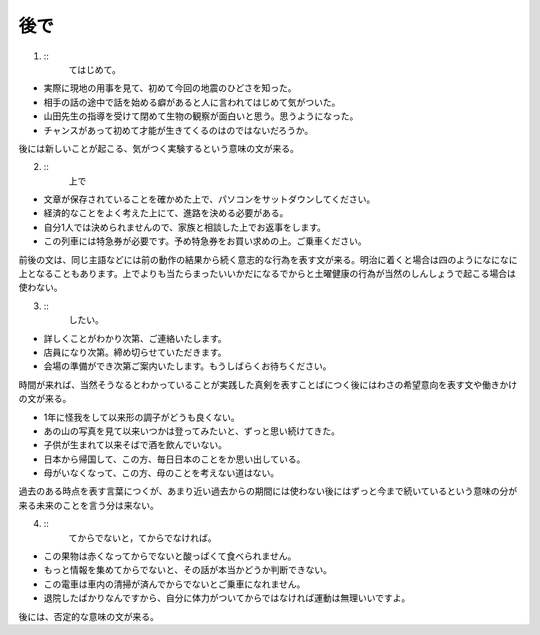 
後で
----------

1. ::
    てはじめて。

- 実際に現地の用事を見て、初めて今回の地震のひどさを知った。
- 相手の話の途中で話を始める癖があると人に言われてはじめて気がついた。
- 山田先生の指導を受けて閉めて生物の観察が面白いと思う。思うようになった。
- チャンスがあって初めて才能が生きてくるのはのではないだろうか。
後には新しいことが起こる、気がつく実験するという意味の文が来る。

2. ::
    上で

- 文章が保存されていることを確かめた上で、パソコンをサットダウンしてください。
- 経済的なことをよく考えた上にて、進路を決める必要がある。
- 自分1人では決められませんので、家族と相談した上でお返事をします。
- この列車には特急券が必要です。予め特急券をお買い求めの上。ご乗車ください。
前後の文は、同じ主語などには前の動作の結果から続く意志的な行為を表す文が来る。明治に着くと場合は四のようになになに上となることもあります。上でよりも当たらまったいいかだになるでからと土曜健康の行為が当然のしんしょうで起こる場合は使わない。


3. ::
    したい。

- 詳しくことがわかり次第、ご連絡いたします。
- 店員になり次第。締め切らせていただきます。
- 会場の準備ができ次第ご案内いたします。もうしばらくお待ちください。
時間が来れば、当然そうなるとわかっていることが実践した真剣を表すことばにつく後にはわさの希望意向を表す文や働きかけの文が来る。

- 1年に怪我をして以来形の調子がどうも良くない。
- あの山の写真を見て以来いつかは登ってみたいと、ずっと思い続けてきた。
- 子供が生まれて以来そばで酒を飲んでいない。
- 日本から帰国して、この方、毎日日本のことをか思い出している。
- 母がいなくなって、この方、母のことを考えない道はない。
過去のある時点を表す言葉につくが、あまり近い過去からの期間には使わない後にはずっと今まで続いているという意味の分が来る未来のことを言う分は来ない。

4. ::
    てからでないと，てからでなければ。
- この果物は赤くなってからでないと酸っぱくて食べられません。
- もっと情報を集めてからでないと、その話が本当かどうか判断できない。
- この電車は車内の清掃が済んでからでないとご乗車になれません。
- 退院したばかりなんですから、自分に体力がついてからではなければ運動は無理いいですよ。
後には、否定的な意味の文が来る。



